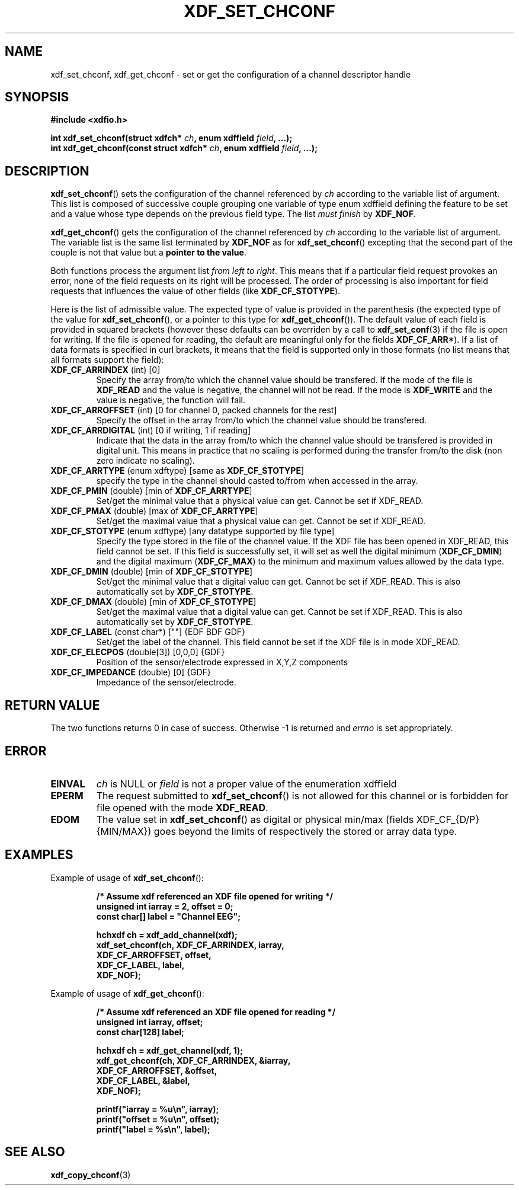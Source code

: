 .\"Copyright 2010 (c) EPFL
.TH XDF_SET_CHCONF 3 2010 "EPFL" "xdffileio library manual"
.SH NAME
xdf_set_chconf, xdf_get_chconf - set or get the configuration of a
channel descriptor handle
.SH SYNOPSIS
.LP
.B #include <xdfio.h>
.sp
.BI "int xdf_set_chconf(struct xdfch* " ch ", enum xdffield " field ", ...);"
.br
.BI "int xdf_get_chconf(const struct xdfch* " ch ", enum xdffield " field ", ...);"
.br
.SH DESCRIPTION
.LP
\fBxdf_set_chconf\fP() sets the configuration of the channel referenced
by \fIch\fP according to the variable list of argument. This list is
composed of successive couple grouping one variable of type enum xdffield
defining the feature to be set and a value whose type depends on the
previous field type. The list \fImust finish\fP by \fBXDF_NOF\fP.
.LP
\fBxdf_get_chconf\fP() gets the configuration of the channel referenced
by \fIch\fP according to the variable list of argument. The variable list is
the same list terminated by \fBXDF_NOF\fP as for
\fBxdf_set_chconf\fP() excepting that the second part of the couple is not
that value but a \fBpointer to the value\fP.
.LP
Both functions process the argument list \fIfrom left to right\fP. This
means that if a particular field request provokes an error, none of the
field requests on its right will be processed. The order of processing is
also important for field requests that influences the value of other fields
(like \fBXDF_CF_STOTYPE\fP).
.LP
Here is the list of admissible value. The expected type of value is provided
in the parenthesis (the expected type of the value for
\fBxdf_set_chconf\fP(), or a pointer to this type for
\fBxdf_get_chconf\fP()). The default value of each field is provided in
squared brackets (however these defaults can be overriden by a call to
\fBxdf_set_conf\fP(3) if the file is open for writing. If the file is
opened for reading, the default are meaningful only for the fields
\fBXDF_CF_ARR*\fP). 
If a list of data formats is specified in curl brackets, it means that the
field is supported only in those formats (no list means that all formats
support the field):
.TP
\fBXDF_CF_ARRINDEX\fP (int) [0]
Specify the array from/to which the channel value should be transfered. If
the mode of the file is \fBXDF_READ\fP and the value is negative, the
channel will not be read. If the mode is \fBXDF_WRITE\fP and the value is
negative, the function will fail.
.TP
\fBXDF_CF_ARROFFSET\fP (int) [0 for channel 0, packed channels for the rest]
Specify the offset in the array from/to which the channel value should be
transfered.
.TP
\fBXDF_CF_ARRDIGITAL\fP (int) [0 if writing, 1 if reading]
Indicate that the data in the array from/to which the channel value should
be transfered is provided in digital unit. This means in practice that no
scaling is performed during the transfer from/to the disk (non zero indicate
no scaling).
.TP
\fBXDF_CF_ARRTYPE\fP (enum xdftype) [same as \fBXDF_CF_STOTYPE\fP]
specify the type in the channel should casted to/from when accessed in the
array.
.TP
\fBXDF_CF_PMIN\fP (double) [min of \fBXDF_CF_ARRTYPE\fP]
Set/get the minimal value that a physical value can get. Cannot be set if
XDF_READ.
.TP
\fBXDF_CF_PMAX\fP (double) [max of \fBXDF_CF_ARRTYPE\fP]
Set/get the maximal value that a physical value can get. Cannot be set if
XDF_READ.
.TP
\fBXDF_CF_STOTYPE\fP (enum xdftype) [any datatype supported by file type]
Specify the type stored in the file of the channel value. If the XDF file
has been opened in XDF_READ, this field cannot be set. If this field is
successfully set, it will set as well the digital minimum
(\fBXDF_CF_DMIN\fP) and the digital maximum (\fBXDF_CF_MAX\fP) to the
minimum and maximum values allowed by the data type.
.TP
\fBXDF_CF_DMIN\fP (double) [min of \fBXDF_CF_STOTYPE\fP]
Set/get the minimal value that a digital value can get. Cannot be set if
XDF_READ. This is also automatically set by \fBXDF_CF_STOTYPE\fP.
.TP
\fBXDF_CF_DMAX\fP (double) [min of \fBXDF_CF_STOTYPE\fP]
Set/get the maximal value that a digital value can get. Cannot be set if
XDF_READ. This is also automatically set by \fBXDF_CF_STOTYPE\fP.
.TP
\fBXDF_CF_LABEL\fP (const char*) [""] {EDF BDF GDF}
Set/get the label of the channel. This field cannot be set if the XDF file
is in mode XDF_READ.
.TP
\fBXDF_CF_ELECPOS\fP (double[3]) [0,0,0] {GDF}
Position of the sensor/electrode expressed in X,Y,Z components
.TP
\fBXDF_CF_IMPEDANCE\fP (double) [0] {GDF}
Impedance of the sensor/electrode.
.SH "RETURN VALUE"
.LP
The two functions returns 0 in case of success. Otherwise -1 is returned and
\fIerrno\fP is set appropriately.
.SH ERROR
.TP 7
.B EINVAL
\fIch\fP is NULL or \fIfield\fP is not a proper value of the enumeration
xdffield
.TP 7
.B EPERM
The request submitted to \fBxdf_set_chconf\fP() is not allowed for this
channel or is forbidden for file opened with the mode \fBXDF_READ\fP.
.TP 7
.B EDOM
The value set in \fBxdf_set_chconf\fP() as digital or physical min/max
(fields XDF_CF_{D/P}{MIN/MAX}) goes beyond the limits of respectively the
stored or array data type.
.SH EXAMPLES
.LP
Example of usage of \fBxdf_set_chconf\fP():
.sp
.RS
.nf
\fB
/* Assume xdf referenced an XDF file opened for writing */
unsigned int iarray = 2, offset = 0;
const char[] label = "Channel EEG";

hchxdf ch = xdf_add_channel(xdf);
xdf_set_chconf(ch, XDF_CF_ARRINDEX, iarray,
                        XDF_CF_ARROFFSET, offset,
                        XDF_CF_LABEL, label,
                        XDF_NOF);
\fP
.fi
.RE
.LP
Example of usage of \fBxdf_get_chconf\fP():
.sp
.RS
.nf
\fB
/* Assume xdf referenced an XDF file opened for reading */
unsigned int iarray, offset;
const char[128] label;

hchxdf ch = xdf_get_channel(xdf, 1);
xdf_get_chconf(ch, XDF_CF_ARRINDEX, &iarray,
                        XDF_CF_ARROFFSET, &offset,
                        XDF_CF_LABEL, &label,
                        XDF_NOF);

printf("iarray = %u\\n", iarray);
printf("offset = %u\\n", offset);
printf("label = %s\\n", label);

\fP
.fi
.RE
.SH "SEE ALSO"
.BR xdf_copy_chconf (3)

